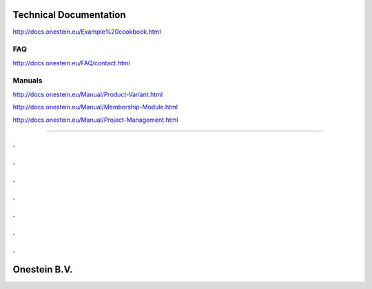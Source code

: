 ==========================
Technical Documentation
==========================

http://docs.onestein.eu/Example%20cookbook.html

----------------------------------------------------------
FAQ
----------------------------------------------------------
http://docs.onestein.eu/FAQ/contact.html

----------------------------------------------------------
Manuals
----------------------------------------------------------

http://docs.onestein.eu/Manual/Product-Variant.html

http://docs.onestein.eu/Manual/Membership-Module.html

http://docs.onestein.eu/Manual/Project-Management.html




----------------------------------------------------------

.
.
.
.
.
.
.
.
.
.
.
.
.
.

================================================
Onestein B.V.
================================================
